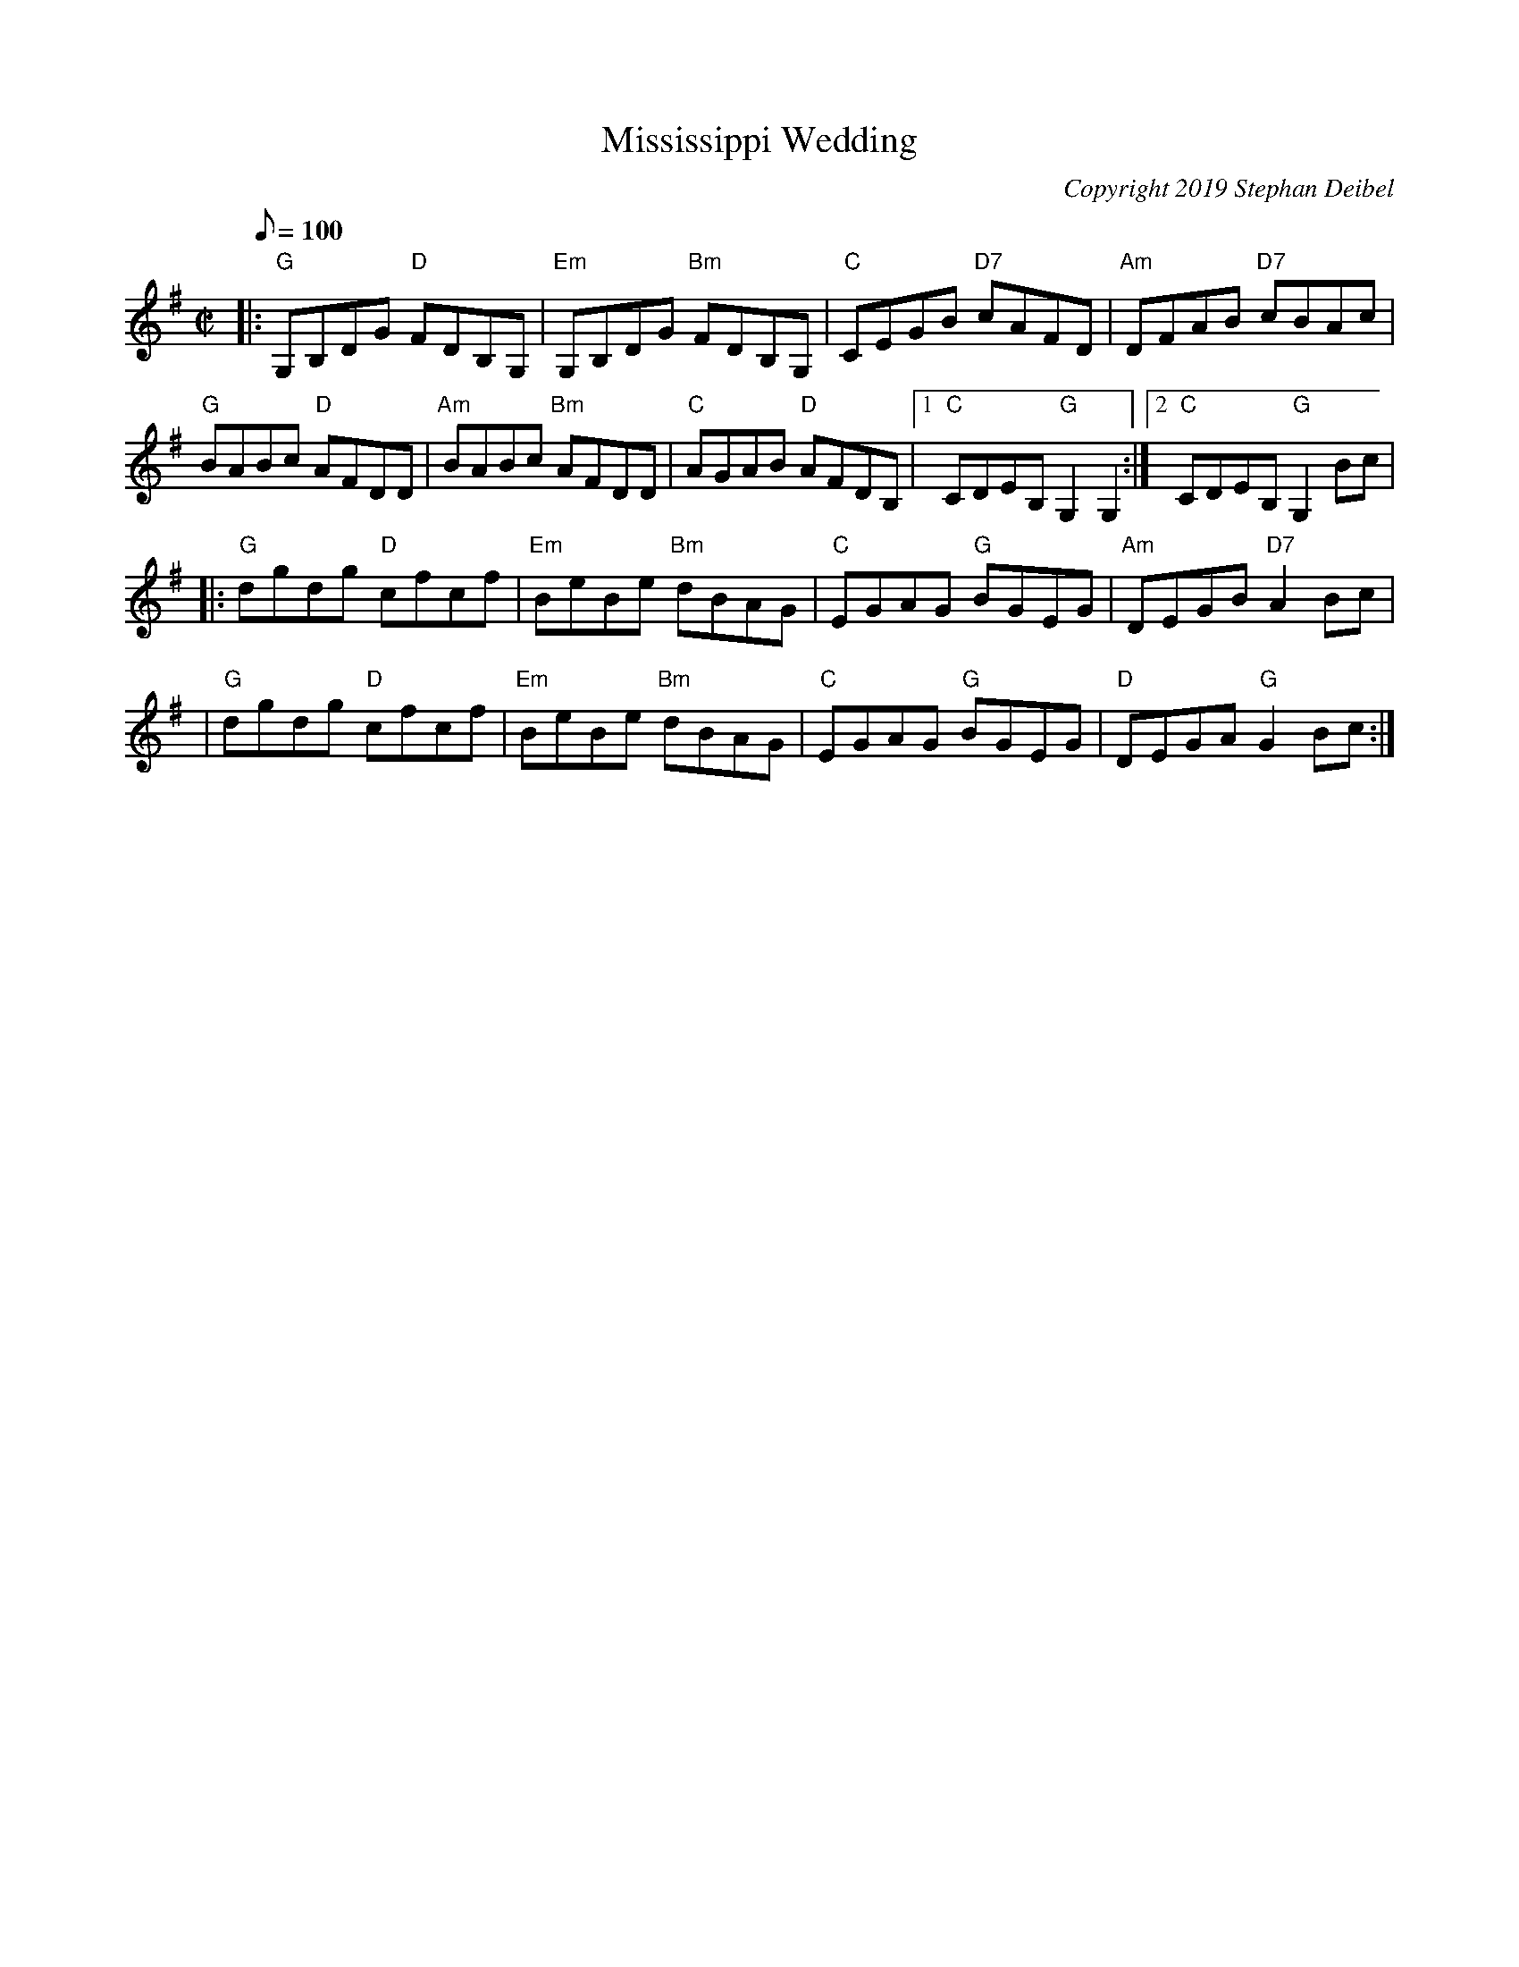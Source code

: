 X: 20T:Mississippi WeddingM:C|L:1/8Q:100C:Copyright 2019 Stephan DeibelR:ReelK:G|:"G"G,B,DG "D"FDB,G,|"Em"G,B,DG "Bm"FDB,G,|"C"CEGB "D7"cAFD|"Am"DFAB "D7" cBAc|!"G"BABc "D"AFDD|"Am"BABc "Bm"AFDD|"C"AGAB "D"AFDB,|[1"C"CDEB, "G"G,2G,2:|[2"C"CDEB, "G"G,2Bc|! |:"G"dgdg "D"cfcf|"Em"BeBe "Bm"dBAG|"C"EGAG "G"BGEG|"Am"DEGB "D7"A2Bc|!|"G"dgdg "D"cfcf|"Em"BeBe "Bm"dBAG|"C"EGAG "G"BGEG|"D"DEGA "G"G2Bc:|